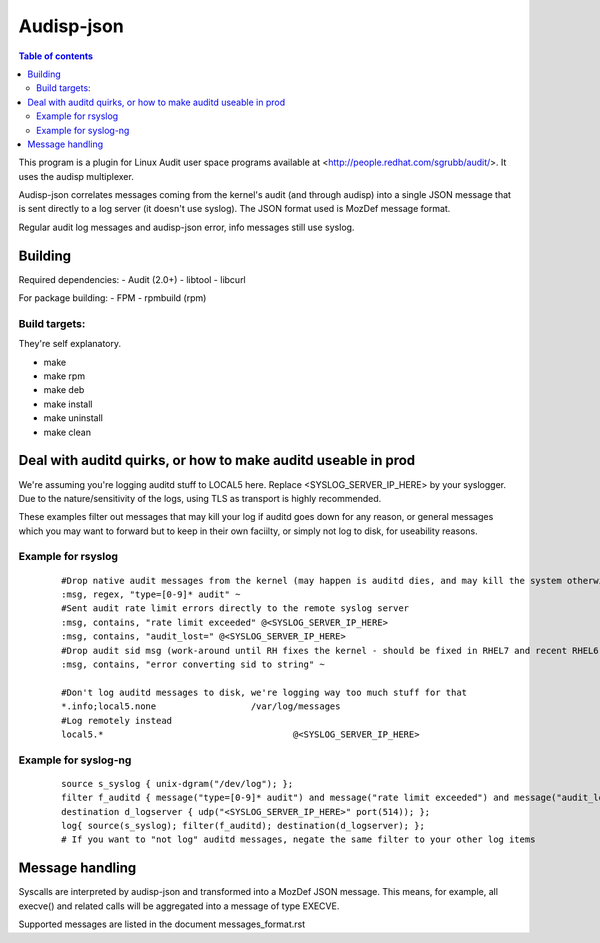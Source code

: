 ==========
Audisp-json
==========

.. contents:: Table of contents

This program is a plugin for Linux Audit user space programs available at <http://people.redhat.com/sgrubb/audit/>.
It uses the audisp multiplexer.

Audisp-json correlates messages coming from the kernel's audit (and through audisp) into a single JSON message that is
sent directly to a log server (it doesn't use syslog).
The JSON format used is MozDef message format.

Regular audit log messages and audisp-json error, info messages still use syslog.

Building
--------

Required dependencies:
- Audit (2.0+)
- libtool
- libcurl

For package building:
- FPM
- rpmbuild (rpm)

Build targets:
=============
They're self explanatory.

- make
- make rpm
- make deb
- make install
- make uninstall
- make clean

Deal with auditd quirks, or how to make auditd useable in prod
--------------------------------------------------------------

We're assuming you're logging auditd stuff to LOCAL5 here. Replace <SYSLOG_SERVER_IP_HERE> by your syslogger.
Due to the nature/sensitivity of the logs, using TLS as transport is highly recommended.

These examples filter out messages that may kill your log if auditd goes down for any reason, or general
messages which you may want to forward but to keep in their own faciilty, or simply not log to disk, for
useability reasons.

Example for rsyslog
===================

 ::

    #Drop native audit messages from the kernel (may happen is auditd dies, and may kill the system otherwise)
    :msg, regex, "type=[0-9]* audit" ~
    #Sent audit rate limit errors directly to the remote syslog server
    :msg, contains, "rate limit exceeded" @<SYSLOG_SERVER_IP_HERE>
    :msg, contains, "audit_lost=" @<SYSLOG_SERVER_IP_HERE>
    #Drop audit sid msg (work-around until RH fixes the kernel - should be fixed in RHEL7 and recent RHEL6)
    :msg, contains, "error converting sid to string" ~

    #Don't log auditd messages to disk, we're logging way too much stuff for that
    *.info;local5.none			/var/log/messages
    #Log remotely instead
    local5.*					@<SYSLOG_SERVER_IP_HERE>

Example for syslog-ng
=====================

 ::

    source s_syslog { unix-dgram("/dev/log"); };
    filter f_auditd { message("type=[0-9]* audit") and message("rate limit exceeded") and message("audit_lost=") and facility(local5); };
    destination d_logserver { udp("<SYSLOG_SERVER_IP_HERE>" port(514)); };
    log{ source(s_syslog); filter(f_auditd); destination(d_logserver); };
    # If you want to "not log" auditd messages, negate the same filter to your other log items

Message handling
----------------

Syscalls are interpreted by audisp-json and transformed into a MozDef JSON message.
This means, for example, all execve() and related calls will be aggregated into a message of type EXECVE.

.. note: MozDef messages are not sent to syslog. They're sent to MozDef directly.

Supported messages are listed in the document messages_format.rst
